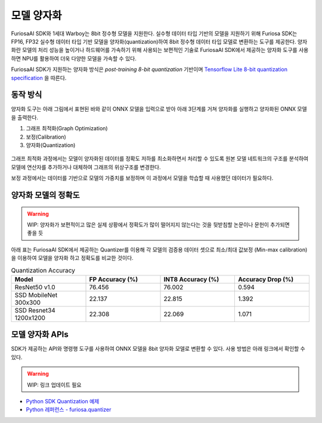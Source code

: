 .. _ModelQuantization:

*************************************
모델 양자화
*************************************

FuriosaAI SDK와 1세대 Warboy는 8bit 정수형 모델을 지원한다.
실수형 데이터 타입 기반의 모델을 지원하기 위해 Furiosa SDK는 FP16, FP32 실수형 데이터 타입 기반 모델을 양자화(quantization)하여
8bit 정수형 데이터 타입 모델로 변환하는 도구를 제공한다.
양자화란 모델의 처리 성능을 높이거나 하드웨어를 가속하기 위해 사용되는 보편적인 기술로
FuriosaAI SDK에서 제공하는 양자화 도구를 사용하면 NPU를 활용하여 더욱 다양한 모델을 가속할 수 있다.

FuriosaAI SDK가 지원하는 양자화 방식은  *post-training 8-bit quantization* 기반이며
`Tensorflow Lite 8-bit quantization specification <https://www.tensorflow.org/lite/performance/quantization_spec>`_
을 따른다.

동작 방식
======================================

양자화 도구는 아래 그림에서 표현된 바와 같이 ONNX 모델을 입력으로 받아
아래 3단계를 거쳐 양자화를 실행하고 양자화된 ONNX 모델을 출력한다.

#. 그래프 최적화(Graph Optimization)
#. 보정(Calibration)
#. 양자화(Quantization)

.. figure:: ../../../imgs/nux-quantizer_quantization_pipepline-edd29681.png
  :alt: Quantization Process
  :class: with-shadow
  :align: center

그래프 최적화 과정에서는 모델이 양자화된 데이터를 정확도 저하를 최소화하면서 처리할 수 있도록
원본 모델 네트워크의 구조를 분석하여 모델에 연산자를 추가하거나 대체하여 그래프의 위상구조를 변경한다.

보정 과정에서는 데이터를 기반으로 모델의 가중치를 보정하며 이 과정에서
모델을 학습할 때 사용했던 데이터가 필요하다.


양자화 모델의 정확도
========================================

.. warning::

  WIP: 양자화가 보편적이고 많은 실제 상황에서 정확도가 많이 떨어지지 않는다는 것을 뒷받침할
  논문이나 문헌이 추가되면 좋을 듯

아래 표는 FuriosaAI SDK에서 제공하는 Quantizer를 이용해 각 모델의 검증용 데이터 셋으로
최소/최대 값보정 (Min-max calibration)을 이용하여 모델을 양자화 하고 정확도를 비교한 것이다.

.. _QuantizationAccuracyTable:

.. list-table:: Quantization Accuracy
   :widths: 50 50 50 50
   :header-rows: 1

   * - Model
     - FP Accuracy (%)
     - INT8 Accuracy (%)
     - Accuracy Drop (%)
   * - ResNet50 v1.0
     - 76.456
     - 76.002
     - 0.594
   * - SSD MobileNet 300x300
     - 22.137
     - 22.815
     - 1.392
   * - SSD Resnet34 1200x1200
     - 22.308
     - 22.069
     - 1.071


모델 양자화 APIs
========================================

SDK가 제공하는 API와 명령행 도구를 사용하여 ONNX 모델을 8bit 양자화 모델로 변환할 수 있다.
사용 방법은 아래 링크에서 확인할 수 있다.

.. warning::

  WIP: 링크 업데이트 필요

* `Python SDK Quantization 예제 <https://github.com/furiosa-ai/furiosa-sdk/tree/main/examples/furiosa-sdk-quantizer>`_
* `Python 레퍼런스 - furiosa.quantizer <https://furiosa-ai.github.io/renegade-manual/references/python/quantizer/index.html>`_
